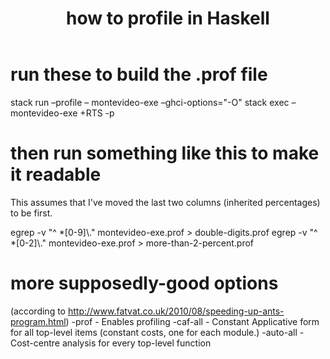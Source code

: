 :PROPERTIES:
:ID:       cbd1f56f-efef-4302-b309-e21ca0c1b677
:END:
#+title: how to profile in Haskell
* run these to build the .prof file
  stack run --profile -- montevideo-exe --ghci-options="-O"
  stack exec -- montevideo-exe +RTS -p
* then run something like this to make it readable
  This assumes that I've moved the last two columns (inherited percentages) to be first.

  egrep -v "^ *[0-9]\." montevideo-exe.prof > double-digits.prof
  egrep -v "^ *[0-2]\." montevideo-exe.prof > more-than-2-percent.prof
* more supposedly-good options
  (according to http://www.fatvat.co.uk/2010/08/speeding-up-ants-program.html)
  -prof - Enables profiling
  -caf-all - Constant Applicative form for all top-level items (constant costs, one for each module.)
  -auto-all - Cost-centre analysis for every top-level function
